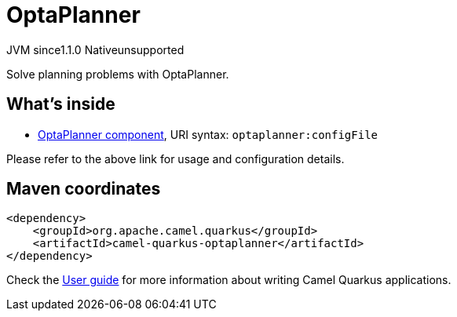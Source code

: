 // Do not edit directly!
// This file was generated by camel-quarkus-maven-plugin:update-extension-doc-page

= OptaPlanner
:cq-artifact-id: camel-quarkus-optaplanner
:cq-native-supported: false
:cq-status: Preview
:cq-description: Solve planning problems with OptaPlanner.
:cq-deprecated: false
:cq-jvm-since: 1.1.0
:cq-native-since: n/a

[.badges]
[.badge-key]##JVM since##[.badge-supported]##1.1.0## [.badge-key]##Native##[.badge-unsupported]##unsupported##

Solve planning problems with OptaPlanner.

== What's inside

* https://camel.apache.org/components/latest/optaplanner-component.html[OptaPlanner component], URI syntax: `optaplanner:configFile`

Please refer to the above link for usage and configuration details.

== Maven coordinates

[source,xml]
----
<dependency>
    <groupId>org.apache.camel.quarkus</groupId>
    <artifactId>camel-quarkus-optaplanner</artifactId>
</dependency>
----

Check the xref:user-guide/index.adoc[User guide] for more information about writing Camel Quarkus applications.
